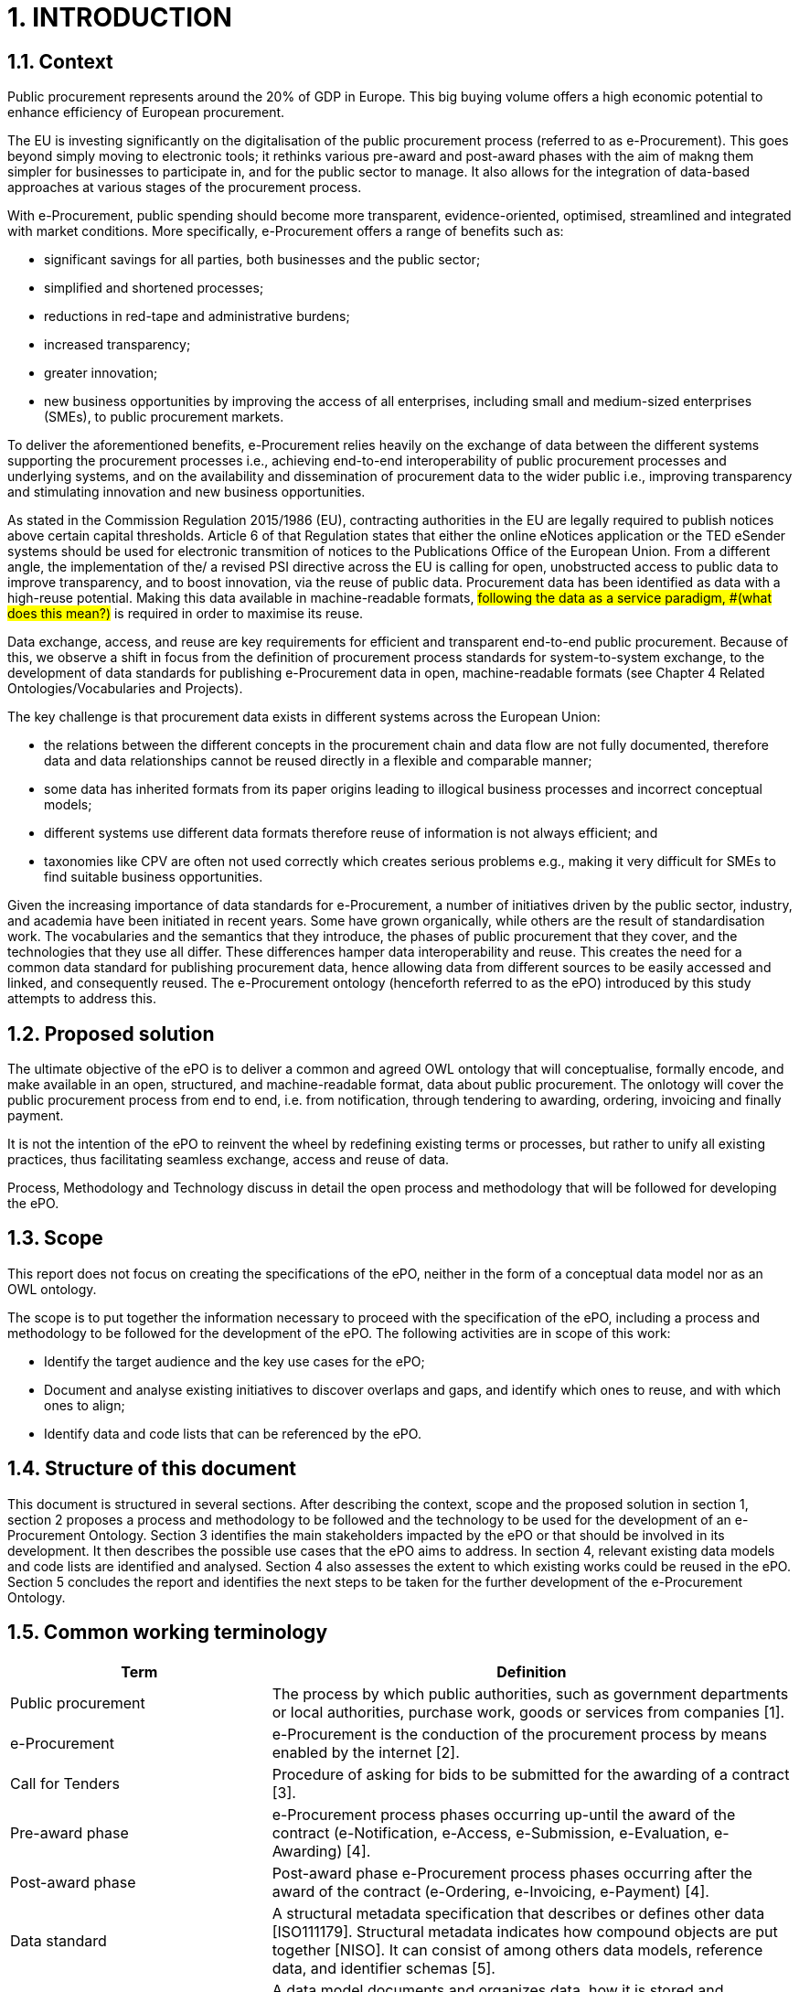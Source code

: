= *1.	INTRODUCTION*

== *1.1. Context*

Public procurement represents around the 20% of GDP in Europe. This big buying volume offers a high economic potential to enhance efficiency of European procurement. 

The EU is investing significantly on the digitalisation of the public procurement process (referred to as e-Procurement). This goes beyond simply moving to electronic tools; it rethinks various pre-award and post-award phases with the aim of makng them simpler for businesses to participate in, and for the public sector to manage. It also allows for the integration of data-based approaches at various stages of the procurement process.

With e-Procurement, public spending should become more transparent, evidence-oriented, optimised, streamlined and integrated with market conditions. More specifically, e-Procurement offers a range of benefits such as:

•	significant savings for all parties, both businesses and the public sector;
•	simplified and shortened processes;
•	reductions in red-tape and administrative burdens;
•	increased transparency;
•	greater innovation;
•	new business opportunities by improving the access of all enterprises, including small and medium-sized enterprises (SMEs), to public procurement markets.

To deliver the aforementioned benefits, e-Procurement relies heavily on the exchange of data between the different systems supporting the procurement processes i.e., achieving end-to-end interoperability of public procurement processes and underlying systems, and on the availability and dissemination of procurement data to the wider public i.e., improving transparency and stimulating innovation and new business opportunities. 

As stated in the Commission Regulation 2015/1986 (EU), contracting authorities in the EU are legally required to publish notices above certain capital thresholds. Article 6 of that Regulation states that either the online eNotices application or the TED eSender systems should be used for electronic transmition of notices to the Publications Office of the European Union. From a different angle, the implementation of the/ a revised PSI directive across the EU is calling for open, unobstructed access to public data to improve transparency, and to boost innovation, via the reuse of public data. Procurement data has been identified as data with a high-reuse potential. Making this data available in machine-readable formats, #following the data as a service paradigm, #(what does this mean?)# is required in order to maximise its reuse. 

Data exchange, access, and reuse are key requirements for efficient and transparent end-to-end public procurement. Because of this, we observe a shift in focus from the definition of procurement process standards for system-to-system exchange, to the development of data standards for publishing e-Procurement data in open, machine-readable formats (see Chapter 4 Related Ontologies/Vocabularies and Projects). 

The key challenge is that procurement data exists in different systems across the European Union:

* the relations between the different concepts in the procurement chain and data flow are not fully documented, therefore data and data relationships cannot be reused directly in a flexible and comparable manner;
* some data has inherited formats from its paper origins leading to illogical business processes and incorrect conceptual models;
* different systems use different data formats therefore reuse of information is not always efficient; and
* taxonomies like CPV are often not used correctly which creates serious problems e.g., making it very difficult for SMEs to find suitable business opportunities.

Given the increasing importance of data standards for e-Procurement, a number of initiatives driven by the public sector, industry, and academia have been initiated in recent years. Some have grown organically, while others are the result of standardisation work. The vocabularies and the semantics that they introduce, the phases of public procurement that they cover, and the technologies that they use all differ. These differences hamper data interoperability and reuse. This creates the need for a common data standard for publishing procurement data, hence allowing data from different sources to be easily accessed and linked, and consequently reused. The e-Procurement ontology (henceforth referred to as the ePO) introduced by this study attempts to address this. 

== *1.2. Proposed solution*

The ultimate objective of the ePO is to deliver a common and agreed OWL ontology that will conceptualise, formally encode, and make available in an open, structured, and machine-readable format, data about public procurement. The onlotogy will cover the public procurement process from end to end, i.e. from notification, through tendering to awarding, ordering, invoicing and finally payment.

It is not the intention of the ePO to reinvent the wheel by redefining existing terms or processes, but rather to unify all existing practices, thus facilitating seamless exchange, access and reuse of data.

Process, Methodology and Technology discuss in detail the open process and methodology that will be followed for developing the ePO.

== *1.3. Scope*

This report does not focus on creating the specifications of the ePO, neither in the form of a conceptual data model nor as an OWL ontology. 

The scope  is to put together the information necessary to proceed with the specification of the ePO, including a process and methodology to be followed for the development of the ePO. The following activities are in scope of this work: 

* Identify the target audience and the key use cases for the ePO; 
* Document and analyse existing initiatives to discover overlaps and gaps, and identify which ones to reuse, and with which ones to align;
* Identify data and code lists that can be referenced by the ePO.

== *1.4. Structure of this document*

This document is structured in several sections. After describing the context, scope and the proposed solution in section 1, section 2 proposes a process and methodology to be followed and the technology to be used for the development of an e-Procurement Ontology. Section 3 identifies the main stakeholders impacted by the ePO or that should be involved in its development. It then describes the possible use cases that the ePO aims to address. In section 4, relevant existing data models and code lists are identified and analysed. Section 4 also assesses the extent to which existing works could be reused in the ePO. Section 5 concludes the report and identifies the next steps to be taken for the further development of the e-Procurement Ontology.   

== *1.5. Common working terminology*

[cols="1,2"]
|===
|Term|Definition

|Public procurement
|The process by which public authorities, such as government departments or local authorities, purchase work, goods or services from companies [1].

|e-Procurement
|e-Procurement is the conduction of the procurement process by means enabled by the internet [2].

|Call for Tenders
|Procedure of asking for bids to be submitted for the awarding of a contract [3].

|Pre-award phase
|e-Procurement process phases occurring up-until  the award of the contract (e-Notification, e-Access, e-Submission, e-Evaluation, e-Awarding) [4].

|Post-award phase
|Post-award phase	e-Procurement process phases occurring after the award of the contract (e-Ordering, e-Invoicing, e-Payment) [4].

|Data standard
|A structural metadata specification that describes or defines other data [ISO111179]. Structural metadata indicates how compound objects are put together [NISO]. It can consist of among others data models, reference data, and identifier schemas [5].

|Data model
|A data model documents and organizes data, how it is stored and accessed, and the relationships among different types of data. The model may be abstract or concrete [6].

|Conceptual data model
|The conceptual model enables to understand the meaning of the data model. Generally, the conceptual data model is the most important. The conceptual model does not specify how properties and associations are technically represented .

|Ontology  
|A formal naming and definition of the types, properties, and interrelationships of the entities that exist for a particular domain. In the context of this report, an ontology should be expressed in OWL as this is the format used by the Common Data Model of the CELLAR, in which the ePO will be implemented.

|Approved by
|Natalie Muric – Publications Office
|===
